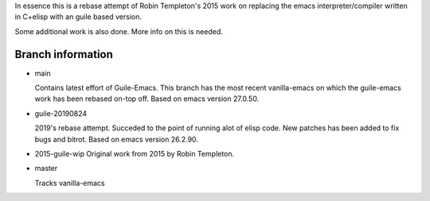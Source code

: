 In essence this is a rebase attempt of Robin Templeton's 2015 work
on replacing the emacs interpreter/compiler written in C+elisp
with an guile based version.

Some additional work is also done. More info on this is needed.

Branch information
==================

* main

  Contains latest effort of Guile-Emacs.
  This branch has the most recent vanilla-emacs on which the
  guile-emacs work has been rebased on-top off.
  Based on emacs version 27.0.50.

* guile-20190824

  2019's rebase attempt. Succeded to the point of running alot of
  elisp code. New patches has been added to fix bugs and bitrot.
  Based on emacs version 26.2.90.

* 2015-guile-wip
  Original work from 2015 by Robin Templeton.

* master

  Tracks vanilla-emacs

